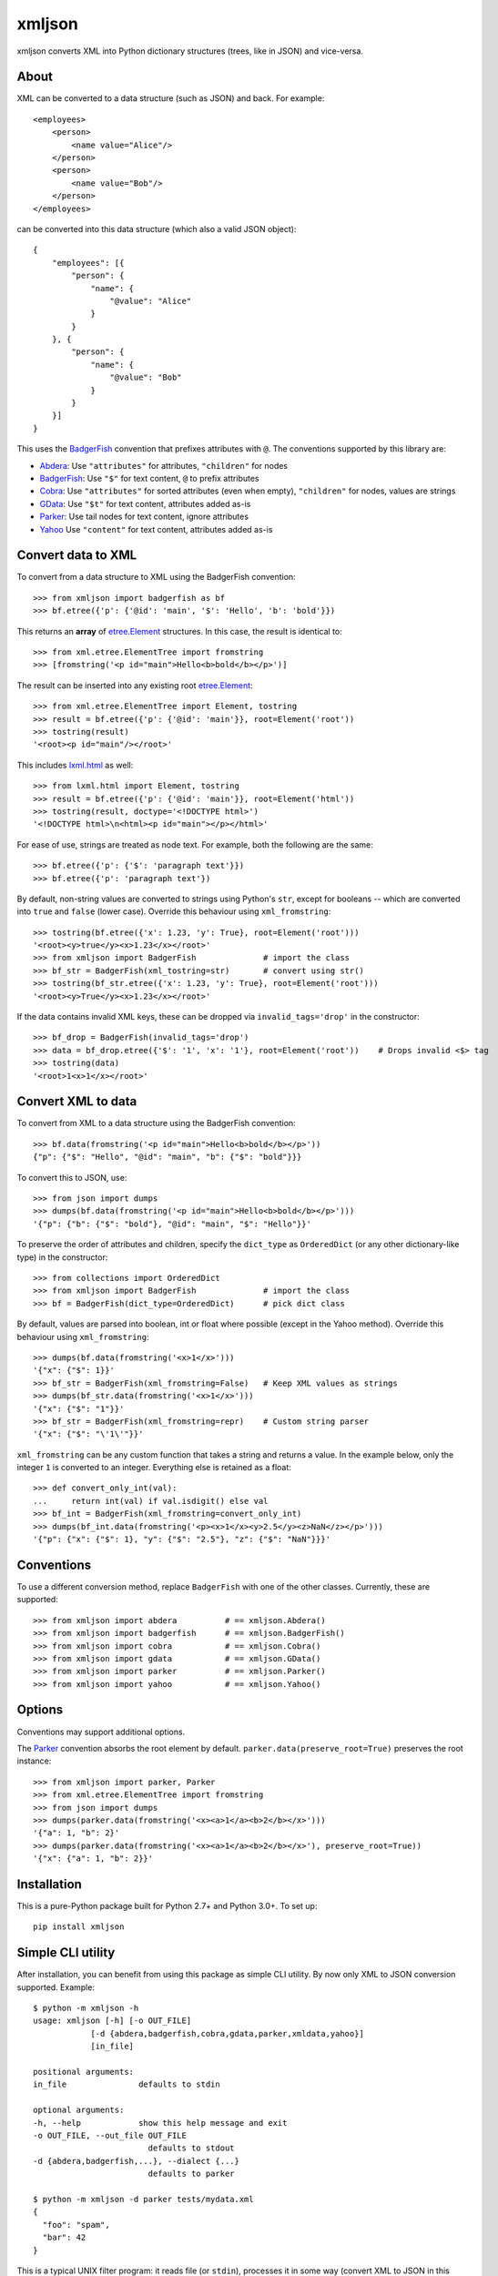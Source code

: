 ===============================
xmljson
===============================

.. image:: https://img.shields.io/travis/sanand0/xmljson.svg
        :target: https://travis-ci.org/sanand0/xmljson

.. image:: https://img.shields.io/pypi/v/xmljson.svg
        :target: https://pypi.python.org/pypi/xmljson


xmljson converts XML into Python dictionary structures (trees, like in JSON) and vice-versa.

About
-----

XML can be converted to a data structure (such as JSON) and back. For example::

    <employees>
        <person>
            <name value="Alice"/>
        </person>
        <person>
            <name value="Bob"/>
        </person>
    </employees>

can be converted into this data structure (which also a valid JSON object)::

    {
        "employees": [{
            "person": {
                "name": {
                    "@value": "Alice"
                }
            }
        }, {
            "person": {
                "name": {
                    "@value": "Bob"
                }
            }
        }]
    }

This uses the `BadgerFish`_ convention that prefixes attributes with ``@``.
The conventions supported by this library are:

* `Abdera`_: Use ``"attributes"`` for attributes, ``"children"`` for nodes
* `BadgerFish`_: Use ``"$"`` for text content, ``@`` to prefix attributes
* `Cobra`_: Use ``"attributes"`` for sorted attributes (even when empty), ``"children"`` for nodes, values are strings
* `GData`_: Use ``"$t"`` for text content, attributes added as-is
* `Parker`_: Use tail nodes for text content, ignore attributes
* `Yahoo`_ Use ``"content"`` for text content, attributes added as-is

.. _Abdera: http://wiki.open311.org/JSON_and_XML_Conversion/#the-abdera-convention
.. _BadgerFish: http://www.sklar.com/badgerfish/
.. _Cobra: http://wiki.open311.org/JSON_and_XML_Conversion/#the-cobra-convention
.. _GData: http://wiki.open311.org/JSON_and_XML_Conversion/#the-gdata-convention
.. _Parker: https://developer.mozilla.org/en-US/docs/JXON#The_Parker_Convention
.. _Yahoo: https://developer.yahoo.com/javascript/json.html#xml


Convert data to XML
-------------------

To convert from a data structure to XML using the BadgerFish convention::

    >>> from xmljson import badgerfish as bf
    >>> bf.etree({'p': {'@id': 'main', '$': 'Hello', 'b': 'bold'}})

This returns an **array** of `etree.Element`_ structures. In this case, the
result is identical to::

    >>> from xml.etree.ElementTree import fromstring
    >>> [fromstring('<p id="main">Hello<b>bold</b></p>')]

.. _etree.Element: http://effbot.org/zone/element-index.htm

The result can be inserted into any existing root `etree.Element`_::

    >>> from xml.etree.ElementTree import Element, tostring
    >>> result = bf.etree({'p': {'@id': 'main'}}, root=Element('root'))
    >>> tostring(result)
    '<root><p id="main"/></root>'

This includes `lxml.html <http://lxml.de/lxmlhtml.html>`_ as well::

    >>> from lxml.html import Element, tostring
    >>> result = bf.etree({'p': {'@id': 'main'}}, root=Element('html'))
    >>> tostring(result, doctype='<!DOCTYPE html>')
    '<!DOCTYPE html>\n<html><p id="main"></p></html>'

For ease of use, strings are treated as node text. For example, both the
following are the same::

    >>> bf.etree({'p': {'$': 'paragraph text'}})
    >>> bf.etree({'p': 'paragraph text'})

By default, non-string values are converted to strings using Python's ``str``,
except for booleans -- which are converted into ``true`` and ``false`` (lower
case). Override this behaviour using ``xml_fromstring``::

    >>> tostring(bf.etree({'x': 1.23, 'y': True}, root=Element('root')))
    '<root><y>true</y><x>1.23</x></root>'
    >>> from xmljson import BadgerFish              # import the class
    >>> bf_str = BadgerFish(xml_tostring=str)       # convert using str()
    >>> tostring(bf_str.etree({'x': 1.23, 'y': True}, root=Element('root')))
    '<root><y>True</y><x>1.23</x></root>'

If the data contains invalid XML keys, these can be dropped via
``invalid_tags='drop'`` in the constructor::

    >>> bf_drop = BadgerFish(invalid_tags='drop')
    >>> data = bf_drop.etree({'$': '1', 'x': '1'}, root=Element('root'))    # Drops invalid <$> tag
    >>> tostring(data)
    '<root>1<x>1</x></root>'


Convert XML to data
-------------------

To convert from XML to a data structure using the BadgerFish convention::

    >>> bf.data(fromstring('<p id="main">Hello<b>bold</b></p>'))
    {"p": {"$": "Hello", "@id": "main", "b": {"$": "bold"}}}

To convert this to JSON, use::

    >>> from json import dumps
    >>> dumps(bf.data(fromstring('<p id="main">Hello<b>bold</b></p>')))
    '{"p": {"b": {"$": "bold"}, "@id": "main", "$": "Hello"}}'

To preserve the order of attributes and children, specify the ``dict_type`` as
``OrderedDict`` (or any other dictionary-like type) in the constructor::

    >>> from collections import OrderedDict
    >>> from xmljson import BadgerFish              # import the class
    >>> bf = BadgerFish(dict_type=OrderedDict)      # pick dict class

By default, values are parsed into boolean, int or float where possible (except
in the Yahoo method). Override this behaviour using ``xml_fromstring``::

    >>> dumps(bf.data(fromstring('<x>1</x>')))
    '{"x": {"$": 1}}'
    >>> bf_str = BadgerFish(xml_fromstring=False)   # Keep XML values as strings
    >>> dumps(bf_str.data(fromstring('<x>1</x>')))
    '{"x": {"$": "1"}}'
    >>> bf_str = BadgerFish(xml_fromstring=repr)    # Custom string parser
    '{"x": {"$": "\'1\'"}}'

``xml_fromstring`` can be any custom function that takes a string and returns a
value. In the example below, only the integer ``1`` is converted to an integer.
Everything else is retained as a float::

    >>> def convert_only_int(val):
    ...     return int(val) if val.isdigit() else val
    >>> bf_int = BadgerFish(xml_fromstring=convert_only_int)
    >>> dumps(bf_int.data(fromstring('<p><x>1</x><y>2.5</y><z>NaN</z></p>')))
    '{"p": {"x": {"$": 1}, "y": {"$": "2.5"}, "z": {"$": "NaN"}}}'


Conventions
-----------

To use a different conversion method, replace ``BadgerFish`` with one of the
other classes. Currently, these are supported::

    >>> from xmljson import abdera          # == xmljson.Abdera()
    >>> from xmljson import badgerfish      # == xmljson.BadgerFish()
    >>> from xmljson import cobra           # == xmljson.Cobra()
    >>> from xmljson import gdata           # == xmljson.GData()
    >>> from xmljson import parker          # == xmljson.Parker()
    >>> from xmljson import yahoo           # == xmljson.Yahoo()


Options
-------

Conventions may support additional options.

The `Parker`_ convention absorbs the root element by default.
``parker.data(preserve_root=True)`` preserves the root instance::

    >>> from xmljson import parker, Parker
    >>> from xml.etree.ElementTree import fromstring
    >>> from json import dumps
    >>> dumps(parker.data(fromstring('<x><a>1</a><b>2</b></x>')))
    '{"a": 1, "b": 2}'
    >>> dumps(parker.data(fromstring('<x><a>1</a><b>2</b></x>'), preserve_root=True))
    '{"x": {"a": 1, "b": 2}}'


Installation
------------

This is a pure-Python package built for Python 2.7+ and Python 3.0+. To set up::

    pip install xmljson


Simple CLI utility
------------------

After installation, you can benefit from using this package as simple CLI utility. By now only XML to JSON conversion supported. Example::

    $ python -m xmljson -h
    usage: xmljson [-h] [-o OUT_FILE]
                [-d {abdera,badgerfish,cobra,gdata,parker,xmldata,yahoo}]
                [in_file]

    positional arguments:
    in_file               defaults to stdin

    optional arguments:
    -h, --help            show this help message and exit
    -o OUT_FILE, --out_file OUT_FILE
                            defaults to stdout
    -d {abdera,badgerfish,...}, --dialect {...}
                            defaults to parker

    $ python -m xmljson -d parker tests/mydata.xml
    {
      "foo": "spam",
      "bar": 42
    }

This is a typical UNIX filter program: it reads file (or ``stdin``), processes it in some way (convert XML to JSON in this case), then prints it to ``stdout`` (or file). Example with pipe::

    $ some-xml-producer | python -m xmljson | some-json-processor

There is also ``pip``'s ``console_script`` entry-point, you can call this utility as ``xml2json``::

    $ xml2json -d abdera mydata.xml

Roadmap
-------

* Test cases for Unicode
* Support for namespaces and namespace prefixes
* Support XML comments




History
-------
0.2.0 (21 Nov 2018)
~~~~~~~~~~~~~~~~~~~~~
- ``xmljson`` command line script converts from XML to JSON (@tribals)
- ``invalid_tags='drop'`` in the constructor drops invalid XML tags in ``.etree()`` (@Zurga)
- Bugfix: Parker converts `{'x': null}` to `<x></x>` instead of `<x>None</x>` (@jorndoe #29)

0.1.9 (1 Aug 2017)
~~~~~~~~~~~~~~~~~~

- Bugfix and test cases for multiple nested children in Abdera_ convention

Thanks to @mukultaneja

0.1.8 (9 May 2017)
~~~~~~~~~~~~~~~~~~

- Add Abdera_ and Cobra_ conventions
- Add ``Parker.data(preserve_root=True)`` option to preserve root element in
  Parker convention.

Thanks to @dagwieers

.. _Abdera: http://wiki.open311.org/JSON_and_XML_Conversion/#the-abdera-convention
.. _Cobra: http://wiki.open311.org/JSON_and_XML_Conversion/#the-cobra-convention

0.1.6 (18 Feb 2016)
~~~~~~~~~~~~~~~~~~~

- Add ``xml_fromstring=`` and ``xml_tostring=`` parameters to constructor to
  customise string conversion from and to XML.


0.1.5 (23 Sep 2015)
~~~~~~~~~~~~~~~~~~~

- Add the Yahoo_ XML to JSON conversion method.

.. _Yahoo: https://developer.yahoo.com/javascript/json.html#xml

0.1.4 (20 Sep 2015)
~~~~~~~~~~~~~~~~~~~

- Fix ``GData.etree()`` conversion of attributes. (They were ignored. They
  should be added as-is.)

0.1.3 (20 Sep 2015)
~~~~~~~~~~~~~~~~~~~

- Simplify ``{'p': {'$': 'text'}}`` to ``{'p': 'text'}`` in BadgerFish and GData
  conventions.
- Add test cases for ``.etree()`` -- mainly from the `MDN JXON article`_.
- ``dict_type``/``list_type`` do not need to inherit from ``dict``/``list``

.. _MDN JXON article: https://developer.mozilla.org/en-US/docs/JXON#In_summary

0.1.2 (18 Sep 2015)
~~~~~~~~~~~~~~~~~~~

- Always use the ``dict_type`` class to create dictionaries (which defaults to
  ``OrderedDict`` to preserve order of keys)
- Update documentation, test cases
- Remove support for Python 2.6 (since we need ``collections.Counter``)
- Make the `Travis CI build`_ pass

.. _Travis CI build: https://travis-ci.org/sanand0/xmljson

0.1.1 (18 Sep 2015)
~~~~~~~~~~~~~~~~~~~

- Convert ``true``, ``false`` and numeric values from strings to Python types
- ``xmljson.parker.data()`` is compliant with Parker convention (bugs resolved)

0.1.0 (15 Sep 2015)
~~~~~~~~~~~~~~~~~~~

- Two-way conversions via BadgerFish, GData and Parker conventions.
- First release on PyPI.


